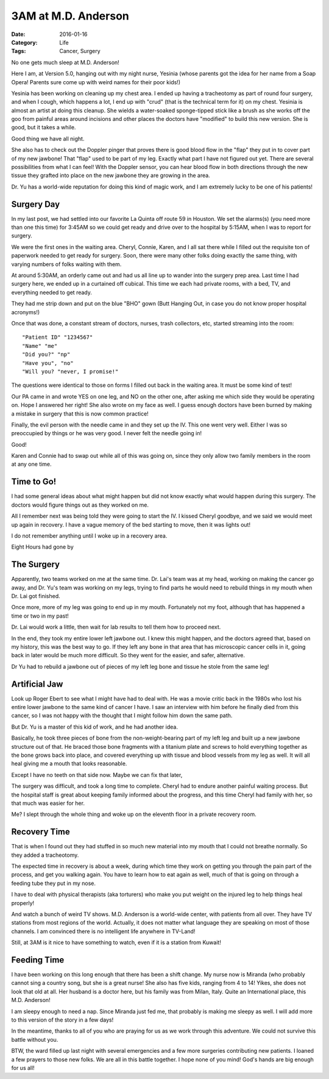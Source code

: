 3AM at M.D. Anderson
####################

:Date: 2016-01-16
:Category: Life
:Tags: Cancer, Surgery

No one gets much sleep at M.D. Anderson! 

Here I am, at Version 5.0, hanging out with my night nurse, Yesinia (whose
parents got the idea for her name from a Soap Opera! Parents sure come up with weird
names for their poor kids!)

Yesinia has been working on cleaning up my chest area. I ended up having a
tracheotomy as part of round four surgery, and when I cough, which happens a
lot, I end up with "crud" (that is the technical term for it) on my chest.
Yesinia is almost an artist at doing this cleanup. She wields a water-soaked
sponge-tipped stick like a brush as she works off the goo from painful areas
around incisions and other places the doctors have "modified" to build this new
version. She is good, but it takes a while.

Good thing we have all night. 

She also has to check out the Doppler pinger that proves there is good blood
flow in the "flap" they put in to cover part of my new jawbone! That "flap"
used to be part of my leg. Exactly what part I have not figured out yet. There
are several possibilities from what I can feel! With the Doppler sensor, you can
hear blood flow in both directions through the new tissue they grafted into
place on the new jawbone they are growing in the area.

Dr. Yu has a world-wide reputation for doing this kind of magic work, and I am
extremely lucky to be one of his patients!

Surgery Day
***********

In my last post, we had settled into our favorite La Quinta off route 59 in
Houston. We set the alarms(s) (you need more than one this time) for 3:45AM so
we could get ready and drive over to the hospital by 5:15AM, when I was to
report for surgery.

We were the first ones in the waiting area. Cheryl, Connie, Karen, and I all
sat there while I filled out the requisite ton of paperwork needed to get
ready for surgery. Soon, there were many other folks doing exactly the same thing,
with varying numbers of folks waiting with them.

At around 5:30AM, an orderly came out and had us all line up to wander into the
surgery prep area. Last time I had surgery here, we ended up in a curtained off
cubical. This time we each had private rooms, with a bed, TV, and everything needed
to get ready.

They had me strip down and put on the blue "BHO" gown (Butt Hanging Out, in
case you do not know proper hospital acronyms!)

Once that was done, a constant stream of doctors, nurses, trash collectors,
etc, started streaming into the room::

    "Patient ID" "1234567"
    "Name" "me"
    "Did you?" "np"
    "Have you", "no"
    "Will you? "never, I promise!"

The questions were identical to those on forms I filled out back in the waiting
area. It must be some kind of test!

Our PA came in and wrote YES on one leg, and NO on the other one, after asking
me which side they would be operating on. Hope I answered her right! She also
wrote on my face as well. I guess enough doctors have been burned by making a
mistake in surgery that this is now common practice!

Finally, the evil person with the needle came in and they set up the IV. This
one went very well. Either I was so preoccupied by things or he was very good.
I never felt the needle going in!

Good!

Karen and Connie had to swap out while all of this was going on, since they
only allow two family members in the room at any one time.

Time to Go!
***********

I had some general ideas about  what might happen but did not know exactly what
would happen during this surgery. The doctors would figure things out as they
worked on me.

All I remember next was being told they were going to start the IV. I kissed
Cheryl goodbye, and we said we would meet up again in recovery. I have a vague
memory of the bed starting to move, then it was lights out!

I do not remember anything until I woke up in a recovery area.

Eight Hours had gone by

The Surgery
***********

Apparently, two teams worked on me at the same time. Dr. Lai's team was at my
head, working on making the cancer go away, and Dr. Yu's team was working on my
legs, trying to find parts he would need to rebuild things in my mouth when Dr. Lai
got finished.

Once more, more of my leg was going to end up in my mouth. Fortunately not my
foot, although that has happened a time or two in my past!

Dr. Lai would work a little, then wait for lab results to tell them how to
proceed next.

In the end, they took my entire lower left jawbone out. I knew this might
happen, and the doctors agreed that, based on my history, this was the best way
to go. If they left any bone in that area that has microscopic cancer cells in
it, going back in later would be much more difficult. So they went for the
easier, and safer, alternative.

Dr Yu had to rebuild a jawbone out of pieces of my left leg bone and tissue he
stole from the same leg!

Artificial Jaw
**************

Look up Roger Ebert to see what I might have had to deal with. He was a movie
critic back in the 1980s who lost his entire lower jawbone to the same kind of
cancer I have. I saw an interview with him before he finally died from this
cancer, so I was not happy with the thought that I might follow him down the
same path.

But Dr. Yu is a master of this kid of work, and he had another idea.

Basically, he took three pieces of bone from the non-weight-bearing part of
my left leg and built up a new jawbone structure out of that. He braced those
bone fragments with a titanium plate and screws to hold everything together as
the bone grows back into place, and covered everything up with tissue and blood
vessels from my leg as well. It will all heal giving me a mouth that looks
reasonable.

Except I have no teeth on that side now. Maybe we can fix that later, 

The surgery was difficult, and took a long time to complete. Cheryl had to
endure another painful waiting process. But the hospital staff is great about
keeping family informed about the progress, and this time Cheryl had family with
her, so that much was easier for her.

Me? I slept through the whole thing and woke up on the eleventh floor in a
private recovery room.

Recovery Time
*************

That is when I found out they had stuffed in so much new material into my mouth
that I could not breathe normally. So they added a tracheotomy.

The expected time in recovery is about a week, during which time they work on
getting you through the pain part of the process, and get you walking again.
You have to learn how to eat again as well, much of that is going on through a
feeding tube they put in my nose.

I have to deal with physical therapists (aka torturers) who make you put weight
on the injured leg to help things heal properly!

And watch a bunch of weird TV shows. M.D. Anderson is a world-wide center, with
patients from all over. They have TV stations from most regions of the world.
Actually, it  does not matter what language they are speaking on most of those
channels. I am convinced there is no intelligent life anywhere in TV-Land!

Still, at 3AM is it nice to have something to watch, even if it is a station
from Kuwait!

Feeding Time
************

I have been working on this long enough that there has been a shift change. My
nurse now is Miranda (who probably cannot sing a country song, but she is a
great nurse! She also has five kids, ranging from 4 to 14! Yikes, she does not
look that old at all. Her husband is a doctor here, but his family was from
Milan, Italy. Quite an International place, this M.D. Anderson!

I am sleepy enough to need a nap. Since Miranda just fed me, that probably is
making me sleepy as well. I will add more to this version of the story in a few days!

In the meantime, thanks to all of you who are praying for us as we work through
this adventure. We could not survive this battle without you.

BTW, the ward filled up last night with several emergencies and a few more
surgeries contributing new patients. I loaned a few prayers to those new folks.
We are all in this battle together. I hope none of you mind! God's hands are
big enough for us all!


..  vim:filetype=rst spell:

